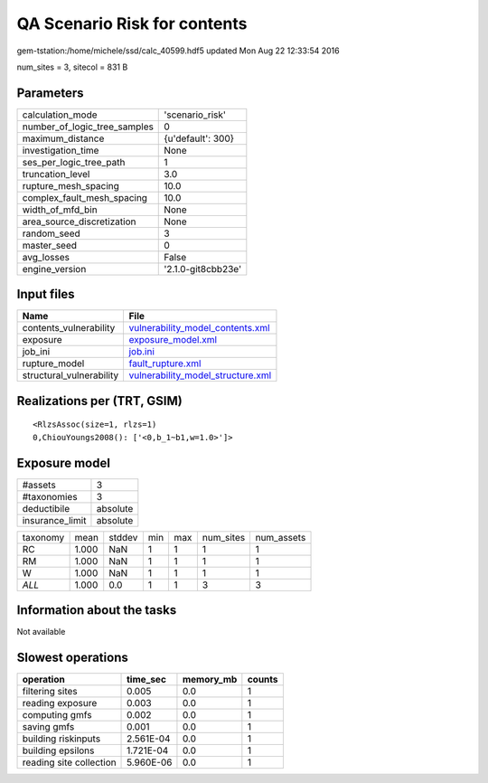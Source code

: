 QA Scenario Risk for contents
=============================

gem-tstation:/home/michele/ssd/calc_40599.hdf5 updated Mon Aug 22 12:33:54 2016

num_sites = 3, sitecol = 831 B

Parameters
----------
============================ ==================
calculation_mode             'scenario_risk'   
number_of_logic_tree_samples 0                 
maximum_distance             {u'default': 300} 
investigation_time           None              
ses_per_logic_tree_path      1                 
truncation_level             3.0               
rupture_mesh_spacing         10.0              
complex_fault_mesh_spacing   10.0              
width_of_mfd_bin             None              
area_source_discretization   None              
random_seed                  3                 
master_seed                  0                 
avg_losses                   False             
engine_version               '2.1.0-git8cbb23e'
============================ ==================

Input files
-----------
======================== ========================================================================
Name                     File                                                                    
======================== ========================================================================
contents_vulnerability   `vulnerability_model_contents.xml <vulnerability_model_contents.xml>`_  
exposure                 `exposure_model.xml <exposure_model.xml>`_                              
job_ini                  `job.ini <job.ini>`_                                                    
rupture_model            `fault_rupture.xml <fault_rupture.xml>`_                                
structural_vulnerability `vulnerability_model_structure.xml <vulnerability_model_structure.xml>`_
======================== ========================================================================

Realizations per (TRT, GSIM)
----------------------------

::

  <RlzsAssoc(size=1, rlzs=1)
  0,ChiouYoungs2008(): ['<0,b_1~b1,w=1.0>']>

Exposure model
--------------
=============== ========
#assets         3       
#taxonomies     3       
deductibile     absolute
insurance_limit absolute
=============== ========

======== ===== ====== === === ========= ==========
taxonomy mean  stddev min max num_sites num_assets
RC       1.000 NaN    1   1   1         1         
RM       1.000 NaN    1   1   1         1         
W        1.000 NaN    1   1   1         1         
*ALL*    1.000 0.0    1   1   3         3         
======== ===== ====== === === ========= ==========

Information about the tasks
---------------------------
Not available

Slowest operations
------------------
======================= ========= ========= ======
operation               time_sec  memory_mb counts
======================= ========= ========= ======
filtering sites         0.005     0.0       1     
reading exposure        0.003     0.0       1     
computing gmfs          0.002     0.0       1     
saving gmfs             0.001     0.0       1     
building riskinputs     2.561E-04 0.0       1     
building epsilons       1.721E-04 0.0       1     
reading site collection 5.960E-06 0.0       1     
======================= ========= ========= ======